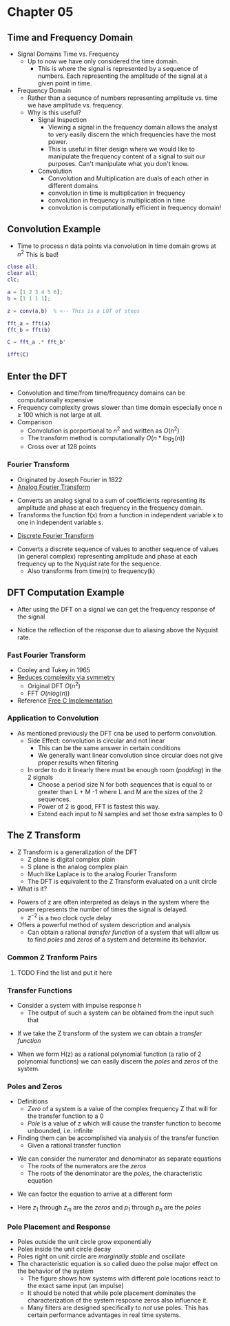#+LATEX_HEADER: \usepackage{graphicx}

* Chapter 05
** Time and Frequency Domain
- Signal Domains Time vs. Frequency
  - Up to now we have only considered the time domain.
    - This is where the signal is represented by a sequence of numbers.  Each representing the amplitude of the signal at a given point in time.
- Frequency Domain
  - Rather than a sequnce of numbers representing amplitude vs. time we have amplitude vs. frequency.
  - Why is this useful?
    - Signal Inspection
      - Viewing a signal in the frequency domain allows the analyst to very easily discern the which frequencies have the most power.
      - This is useful in filter design where we would like to manipulate the frequency content of a signal to suit our purposes.  Can't manipulate what you don't know.
    - Convolution
      - Convolution and Multiplication are duals of each other in different domains
      - convolution in time is multiplication in frequency
      - convolution in frequency is multiplication in time
      - convolution is computationally efficient in frequency domain!
[[../Notes/images/time_freq_plot.png]]

** Convolution Example
- Time to process n data points via convolution in time domain grows at $n^{2}$ This is bad!
#+begin_src matlab :session
close all; 
clear all;
clc;

a = [1 2 3 4 5 6];
b = [1 1 1 1];

z = conv(a,b)  % <-- This is a LOT of steps

fft_a = fft(a)
fft_b = fft(b)

C = fft_a .* fft_b'

ifft(C)

#+end_src

#+RESULTS:
#+begin_example
close all;
clear all;
clc;

a = [1 2 3 4 5 6];
b = [1 1 1 1];

z = conv(a,b)  % <-- This is a LOT of steps

z =

     1     3     6    10    14    18    15    11     6

fft_a = fft(a)

fft_a =

  Columns 1 through 4

  21.0000 + 0.0000i  -3.0000 + 5.1962i  -3.0000 + 1.7321i  -3.0000 + 0.0000i

  Columns 5 through 6

  -3.0000 - 1.7321i  -3.0000 - 5.1962i
fft_b = fft(b)

fft_b =

     4     0     0     0

C = fft_a .* fft_b'

C =

  Columns 1 through 4

  84.0000 + 0.0000i -12.0000 +20.7846i -12.0000 + 6.9282i -12.0000 + 0.0000i
   0.0000 + 0.0000i   0.0000 + 0.0000i   0.0000 + 0.0000i   0.0000 + 0.0000i
   0.0000 + 0.0000i   0.0000 + 0.0000i   0.0000 + 0.0000i   0.0000 + 0.0000i
   0.0000 + 0.0000i   0.0000 + 0.0000i   0.0000 + 0.0000i   0.0000 + 0.0000i

  Columns 5 through 6

 -12.0000 - 6.9282i -12.0000 -20.7846i
   0.0000 + 0.0000i   0.0000 + 0.0000i
   0.0000 + 0.0000i   0.0000 + 0.0000i
   0.0000 + 0.0000i   0.0000 + 0.0000i

ifft(C)

ans =

  Columns 1 through 4

  21.0000 + 0.0000i  -3.0000 + 5.1962i  -3.0000 + 1.7321i  -3.0000 + 0.0000i
  21.0000 + 0.0000i  -3.0000 + 5.1962i  -3.0000 + 1.7321i  -3.0000 + 0.0000i
  21.0000 + 0.0000i  -3.0000 + 5.1962i  -3.0000 + 1.7321i  -3.0000 + 0.0000i
  21.0000 + 0.0000i  -3.0000 + 5.1962i  -3.0000 + 1.7321i  -3.0000 + 0.0000i

  Columns 5 through 6

  -3.0000 - 1.7321i  -3.0000 - 5.1962i
  -3.0000 - 1.7321i  -3.0000 - 5.1962i
  -3.0000 - 1.7321i  -3.0000 - 5.1962i
  -3.0000 - 1.7321i  -3.0000 - 5.1962i
'org_babel_eoe'

ans =

    'org_babel_eoe'
#+end_example

** Enter the DFT
- Convolution and time/from time/frequency domains can be computationally expensive
- Frequency complexity grows slower than time domain especially once n $\geq$ 100 which is not large at all.
- Comparison
  - Convolution is porportional to $n^2$ and written as $O(n^2)$
  - The transform method is computationally $O(n*log_{2}(n))$
  - Cross over at 128 points
*** Fourier Transform
- Originated by Joseph Fourier in 1822
- [[https://betterexplained.com/articles/an-interactive-guide-to-the-fourier-transform/][Analog Fourier Transform]]
\begin{equation}
F(s) = \int_{- \infty}^{\infty} e^{-2\pi jxs}dx
\end{equation}
  - Converts an analog signal to a sum of coefficients representing its amplitude and phase at each frequency in the frequency domain.
  - Transforms the function f(x) from a function in independent variable x to one in independent variable s.
- [[http://mathworld.wolfram.com/DiscreteFourierTransform.html][Discrete Fourier Transform]]
\begin{equation}
X_{k} = \sum_{n=0}^{N-1} x_{n} e^{\frac{-2\pi i k n}{N}}
\end{equation}

\begin{equation}
x_{n} = \frac{1}{N} \sum_{k=0}^{N-1} X_{k} e^{\frac{2\pi i k n}{N}}
\end{equation}
  - Converts a discrete sequence of values to another sequence of values (in general complex) representing amplitude and phase at each frequency up to the Nyquist rate for the sequence.
    - Also transforms from time(n) to frequency(k)
** DFT Computation Example
- After using the DFT on a signal we can get the frequency response of the signal
\begin{equation}
|X_{k}| = \sqrt{Re(X_{k})^{2} + Im(X_{k})^{2}}
\end{equation}

\begin{equation}
\theta_{k} = tan^{-1}\frac{ Im(X_{k}) } {Re(X_{k})}
\end{equation}

- Notice the reflection of the response due to aliasing above the Nyquist rate.
*** Fast Fourier Transform
- Cooley and Tukey in 1965
- [[https://en.wikipedia.org/wiki/Fast_Fourier_transform][Reduces complexity via symmetry]]
  - Original DFT $O(n^2)$
  - FFT $O(nlog(n))$
- Reference [[http://www.fftw.org][Free C Implementation]]

*** Application to Convolution
- As mentioned previously the DFT cna be used to perform convolution.
  - Side Effect: convolution is circular and not linear
    - This can be the same answer in certain conditions
    - We generally want linear convolution since circular does not give proper results when filtering
  - In order to do it linearly there must be enough room (/padding/) in the 2 signals
    - Choose a period size N for both sequences that is equal to or greater than L + M -1 where L and M are the sizes of the 2 sequences.
    - Power of 2 is good, FFT is fastest this way.
    - Extend each input to N samples and set those extra samples to 0
** The Z Transform
- Z Transform is a generalization of the DFT
  - Z plane is digital complex plain
  - S plane is the analog complex plain
  - Much like Laplace is to the analog Fourier Transform
  - The DFT is equivalent to the Z Transform evaluated on a unit circle
- What is it?
\begin{equation}
X(z) = \sum_{n} x[n]z^{-n}
\end{equation}
  - Powers of z are often interpreted as delays in the system where the power represents the number of times the signal is delayed.
    - $z^{-2}$ is a two clock cycle delay
  - Offers a powerful method of system description and analysis
    - Can obtain a rational /transfer function/ of a system that will allow us to find /poles/ and /zeros/ of a system and determine its behavior.
*** Common Z Tranform Pairs
**** TODO Find the list and put it here
*** Transfer Functions
- Consider a system with impulse response /h/
  - The output of such a system can be obtained from the input such that
\begin{equation}
y(n) = x(n)*h(n)
\end{equation}
  - If we take the Z transform of the system we can obtain a /transfer function/
\begin{equation}
\frac{Y(z)}{X(z)} = H(z)
\end{equation}
  - When we form H(z) as a rational polynomial function (a ratio of 2 polynomial functions) we can easily discern the /poles/ and /zeros/ of the system.
*** Poles and Zeros
- Definitions
  - /Zero/ of a system is a value of the complex frequency Z that will for the transfer function to a 0
  - /Pole/ is a value of z which will cause the transfer function to become unbounded, i.e. infinite
- Finding them can be accomplished via analysis of the transfer function
  - Given a rational transfer function
\begin{equation}
H(z) = \frac{b_{m}z^{m} + ... b_{1}Z^{1} + b_{0}}{a_{n}z^{n} + ... + a_{1}z^{1} + a_{0}}
\end{equation}
  - We can consider the numerator and denominator as separate equations
    - The roots of the numerators are the /zeros/
    - The roots of the denominator are the /poles/, the characteristic equation
- We can factor the equation to arrive at a different form
\begin{equation}
H(z) = \frac{(z-z_{1})(z-z_{2})}...(z-z_{m}){(z-p_{1})(z-p_{2})...(z-p_{n})}
\end{equation}
  - Here $z_{1}$ through $z_{m}$ are the /zeros/ and $p_{1}$ through $p_{n}$ are the /poles/
*** Pole Placement and Response
- Poles outside the unit circle grow exponentially
- Poles inside the unit circle decay
- Poles right on unit circle are /marginally stable/ and oscillate
- The characteristic equation is so called dueo the polse major effect on the behavior of the system
  - The figure shows how systems with different pole locations react to the exact same input (an impulse)
  - It should be noted that while pole placement dominates the characterization of the system resposne zeros also influence it.
  - Many filters are designed specifically to /not/ use poles.  This has certain performance advantages in real time systems.
